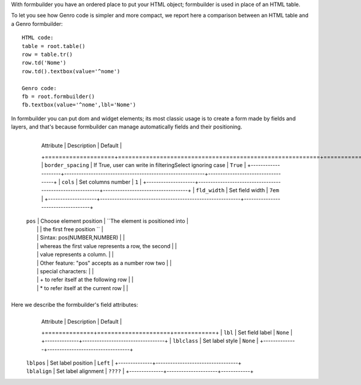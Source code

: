 With formbuilder you have an ordered place to put your HTML object; formbuilder is used in place of an HTML table.

To let you see how Genro code is simpler and more compact, we report here a comparison between an HTML table and a Genro formbuilder::

    HTML code:
    table = root.table()
    row = table.tr()
    row.td('Nome')
    row.td().textbox(value='^nome')
    
    Genro code:
    fb = root.formbuilder()
    fb.textbox(value='^nome',lbl='Nome')
    
In formbuilder you can put dom and widget elements; its most classic usage is to create
a form made by fields and layers, and that's because formbuilder can manage automatically
fields and their positioning.

    +--------------------+----------------------------------------------------------+-----------------------------------+
	|   Attribute        |          Description                                     |   Default                         |
	+====================+==========================================================+===================================+
	| ``border_spacing`` | If True, user can write in filteringSelect ignoring case |  ``True``                         |
	+--------------------+----------------------------------------------------------+-----------------------------------+
	| ``cols``           | Set columns number                                       |  ``1``                            |
	+--------------------+----------------------------------------------------------+-----------------------------------+
	| ``fld_width``      | Set field width                                          |  ``7em``                          |
	+--------------------+----------------------------------------------------------+-----------------------------------+
    | ``pos``            | Choose element position                                  |  ``The element is positioned into |
    |                    |                                                          |  the first free position ``       |
    |                    | Sintax: pos(NUMBER,NUMBER)                               |                                   |
    |                    |     whereas the first value represents a row, the second |                                   |
    |                    |     value represents a column.                           |                                   |
    |                    |     Other feature: "pos" accepts as a number row two     |                                   |
    |                    |         special characters:                              |                                   |
    |                    |         + to refer itself at the following row           |                                   |
    |                    |         * to refer itself at the current row             |                                   |
    +--------------------+----------------------------------------------------------+-----------------------------------+
    
Here we describe the formbuilder's field attributes:
    +--------------+---------------------+------------+
	|   Attribute  |  Description        |   Default  |
	+==============+=====================+============+
	| ``lbl``      | Set field label     |  ``None``  |
	+--------------+----------------------------------+
	| ``lblclass`` | Set label style     |  ``None``  |
	+--------------+----------------------------------+
    | ``lblpos``   | Set label position  |  ``Left``  |
	+--------------+----------------------------------+
    | ``lblalign`` | Set label alignment |  ``????``  |
	+--------------+---------------------+------------+